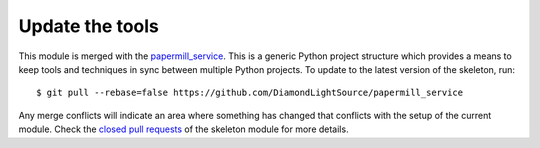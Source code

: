 Update the tools
================

This module is merged with the papermill_service_. This is a generic
Python project structure which provides a means to keep tools and
techniques in sync between multiple Python projects. To update to the
latest version of the skeleton, run::

    $ git pull --rebase=false https://github.com/DiamondLightSource/papermill_service

Any merge conflicts will indicate an area where something has changed that
conflicts with the setup of the current module. Check the `closed pull requests
<https://github.com/DiamondLightSource/papermill_service/pulls?q=is%3Apr+is%3Aclosed>`_
of the skeleton module for more details.

.. _papermill_service: https://DiamondLightSource.github.io/papermill_service
